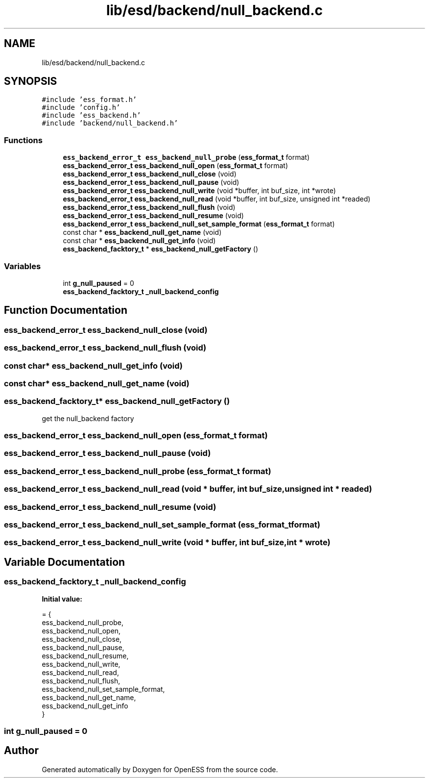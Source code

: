 .TH "lib/esd/backend/null_backend.c" 3 "Sun Feb 3 2019" "Version 0.3" "OpenESS" \" -*- nroff -*-
.ad l
.nh
.SH NAME
lib/esd/backend/null_backend.c
.SH SYNOPSIS
.br
.PP
\fC#include 'ess_format\&.h'\fP
.br
\fC#include 'config\&.h'\fP
.br
\fC#include 'ess_backend\&.h'\fP
.br
\fC#include 'backend/null_backend\&.h'\fP
.br

.SS "Functions"

.in +1c
.ti -1c
.RI "\fBess_backend_error_t\fP \fBess_backend_null_probe\fP (\fBess_format_t\fP format)"
.br
.ti -1c
.RI "\fBess_backend_error_t\fP \fBess_backend_null_open\fP (\fBess_format_t\fP format)"
.br
.ti -1c
.RI "\fBess_backend_error_t\fP \fBess_backend_null_close\fP (void)"
.br
.ti -1c
.RI "\fBess_backend_error_t\fP \fBess_backend_null_pause\fP (void)"
.br
.ti -1c
.RI "\fBess_backend_error_t\fP \fBess_backend_null_write\fP (void *buffer, int buf_size, int *wrote)"
.br
.ti -1c
.RI "\fBess_backend_error_t\fP \fBess_backend_null_read\fP (void *buffer, int buf_size, unsigned int *readed)"
.br
.ti -1c
.RI "\fBess_backend_error_t\fP \fBess_backend_null_flush\fP (void)"
.br
.ti -1c
.RI "\fBess_backend_error_t\fP \fBess_backend_null_resume\fP (void)"
.br
.ti -1c
.RI "\fBess_backend_error_t\fP \fBess_backend_null_set_sample_format\fP (\fBess_format_t\fP format)"
.br
.ti -1c
.RI "const char * \fBess_backend_null_get_name\fP (void)"
.br
.ti -1c
.RI "const char * \fBess_backend_null_get_info\fP (void)"
.br
.ti -1c
.RI "\fBess_backend_facktory_t\fP * \fBess_backend_null_getFactory\fP ()"
.br
.in -1c
.SS "Variables"

.in +1c
.ti -1c
.RI "int \fBg_null_paused\fP = 0"
.br
.ti -1c
.RI "\fBess_backend_facktory_t\fP \fB_null_backend_config\fP"
.br
.in -1c
.SH "Function Documentation"
.PP 
.SS "\fBess_backend_error_t\fP ess_backend_null_close (void)"

.SS "\fBess_backend_error_t\fP ess_backend_null_flush (void)"

.SS "const char* ess_backend_null_get_info (void)"

.SS "const char* ess_backend_null_get_name (void)"

.SS "\fBess_backend_facktory_t\fP* ess_backend_null_getFactory ()"
get the null_backend factory 
.SS "\fBess_backend_error_t\fP ess_backend_null_open (\fBess_format_t\fP format)"

.SS "\fBess_backend_error_t\fP ess_backend_null_pause (void)"

.SS "\fBess_backend_error_t\fP ess_backend_null_probe (\fBess_format_t\fP format)"

.SS "\fBess_backend_error_t\fP ess_backend_null_read (void * buffer, int buf_size, unsigned int * readed)"

.SS "\fBess_backend_error_t\fP ess_backend_null_resume (void)"

.SS "\fBess_backend_error_t\fP ess_backend_null_set_sample_format (\fBess_format_t\fP format)"

.SS "\fBess_backend_error_t\fP ess_backend_null_write (void * buffer, int buf_size, int * wrote)"

.SH "Variable Documentation"
.PP 
.SS "\fBess_backend_facktory_t\fP _null_backend_config"
\fBInitial value:\fP
.PP
.nf
= {
  ess_backend_null_probe,
  ess_backend_null_open,
  ess_backend_null_close,
  ess_backend_null_pause,
  ess_backend_null_resume,
  ess_backend_null_write,
  ess_backend_null_read,
  ess_backend_null_flush,
  ess_backend_null_set_sample_format,
  ess_backend_null_get_name,
  ess_backend_null_get_info
}
.fi
.SS "int g_null_paused = 0"

.SH "Author"
.PP 
Generated automatically by Doxygen for OpenESS from the source code\&.
